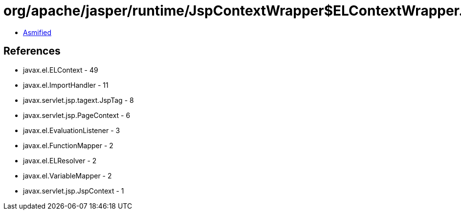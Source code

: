 = org/apache/jasper/runtime/JspContextWrapper$ELContextWrapper.class

 - link:JspContextWrapper$ELContextWrapper-asmified.java[Asmified]

== References

 - javax.el.ELContext - 49
 - javax.el.ImportHandler - 11
 - javax.servlet.jsp.tagext.JspTag - 8
 - javax.servlet.jsp.PageContext - 6
 - javax.el.EvaluationListener - 3
 - javax.el.FunctionMapper - 2
 - javax.el.ELResolver - 2
 - javax.el.VariableMapper - 2
 - javax.servlet.jsp.JspContext - 1
